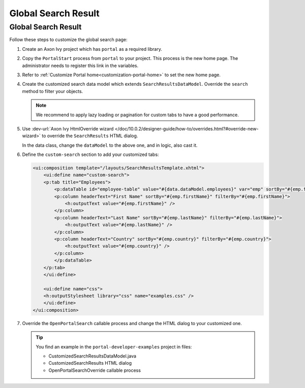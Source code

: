 .. _customization-global-search-result:

Global Search Result
====================

Global Search Result
--------------------

|global-search-result|

Follow these steps to customize the global search page:

#. Create an Axon Ivy project which has ``portal`` as a
   required library.

#. Copy the ``PortalStart`` process from ``portal`` to your project.
   This process is the new home page. The administrator needs to register this
   link in the variables.

#. Refer to :ref:`Customize Portal home<customization-portal-home>` to set the
   new home page.

#. Create the customized search data model which extends
   ``SearchResultsDataModel``. Override the ``search`` method to filter your
   objects.

   .. note:: We recommend to apply lazy loading or pagination for custom tabs to have a good performance.

#. Use :dev-url:`Axon Ivy HtmlOverride wizard </doc/10.0.2/designer-guide/how-to/overrides.html?#override-new-wizard>` to override the ``SearchResults`` HTML dialog.

   In the data class, change the ``dataModel`` to the above one, and in logic, also cast it.

   |customized-data-model-cast|

#. Define the ``custom-search`` section to add your customized tabs:

   .. code-block:: html
   
    <ui:composition template="/layouts/SearchResultsTemplate.xhtml">
        <ui:define name="custom-search">
        <p:tab title="Employees">
            <p:dataTable id="employee-table" value="#{data.dataModel.employees}" var="emp" sortBy="#{emp.firstName}">
            <p:column headerText="First Name" sortBy="#{emp.firstName}" filterBy="#{emp.firstName}">
                <h:outputText value="#{emp.firstName}" />
            </p:column>
            <p:column headerText="Last Name" sortBy="#{emp.lastName}" filterBy="#{emp.lastName}">
                <h:outputText value="#{emp.lastName}" />
            </p:column>
            <p:column headerText="Country" sortBy="#{emp.country}" filterBy="#{emp.country}">
                <h:outputText value="#{emp.country}" />
            </p:column>
            </p:dataTable>
        </p:tab>
        </ui:define>

        <ui:define name="css">
        <h:outputStylesheet library="css" name="examples.css" />
        </ui:define>
    </ui:composition>
  
   ..
   

#. Override the ``OpenPortalSearch`` callable process and change the
   HTML dialog to your customized one.

   .. tip:: You find an example in the ``portal-developer-examples`` project in files:

      - CustomizedSearchResultsDataModel.java
      - CustomizedSearchResults HTML dialog
      - OpenPortalSearchOverride callable process

.. |global-search-result| image:: ../../screenshots/search/global-search-result.png
.. |customized-data-model-cast| image:: images/global-search-result/customized-data-model-cast.png


